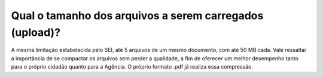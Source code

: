 Qual o tamanho dos arquivos a serem carregados (upload)?
========================================================

A mesma limitação estabelecida pelo SEI, até 5 arquivos de um mesmo documento, com até 50 MB cada. Vale ressaltar a importância de se compactar os arquivos sem perder a qualidade, a fim de oferecer um melhor desempenho tanto para o próprio cidadão quanto para a Agência. O próprio formato .pdf já realiza essa compressão.
